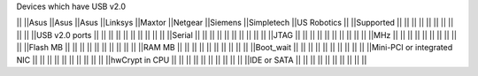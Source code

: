 Devices which have USB v2.0

|| ||Asus ||Asus ||Asus ||Linksys ||Maxtor ||Netgear ||Siemens ||Simpletech ||US Robotics ||
||Supported || || || || || || || || || ||
||USB v2.0 ports || || || || || || || || || ||
||Serial || || || || || || || || || ||
||JTAG || || || || || || || || || ||
||MHz || || || || || || || || || ||
||Flash MB || || || || || || || || || ||
||RAM MB || || || || || || || || || ||
||Boot_wait || || || || || || || || || ||
||Mini-PCI or integrated NIC || || || || || || || || || ||
||hwCrypt in CPU || || || || || || || || || ||
||IDE or SATA || || || || || || || || || ||

